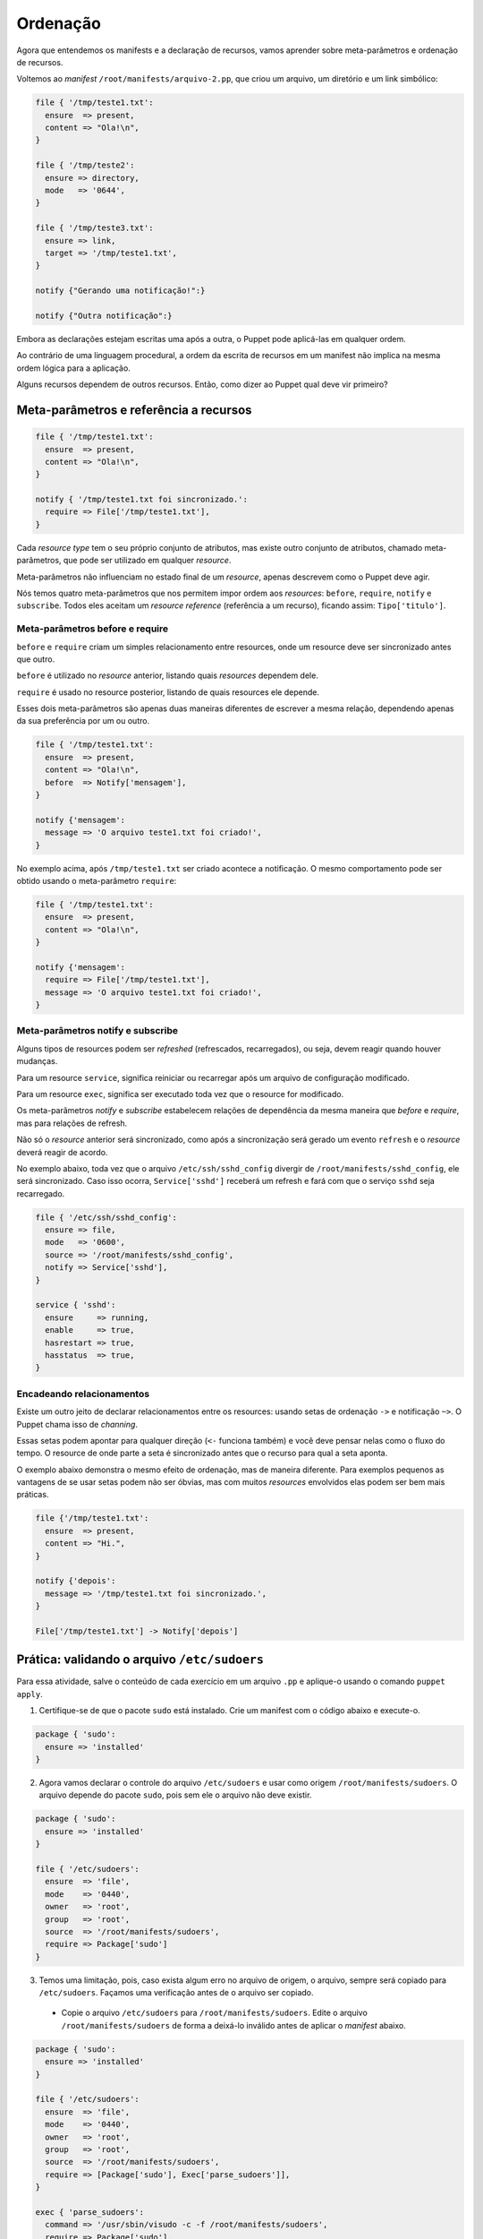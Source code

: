 Ordenação
=========

Agora que entendemos os manifests e a declaração de recursos, vamos aprender sobre meta-parâmetros e ordenação de recursos.

Voltemos ao *manifest* ``/root/manifests/arquivo-2.pp``, que criou um arquivo, um diretório e um link simbólico:

.. code-block:: ruby

  file { '/tmp/teste1.txt':
    ensure  => present,
    content => "Ola!\n",
  }

  file { '/tmp/teste2':
    ensure => directory,
    mode   => '0644',
  }

  file { '/tmp/teste3.txt':
    ensure => link,
    target => '/tmp/teste1.txt',
  }

  notify {"Gerando uma notificação!":}

  notify {"Outra notificação":}

Embora as declarações estejam escritas uma após a outra, o Puppet pode aplicá-las em qualquer ordem.

Ao contrário de uma linguagem procedural, a ordem da escrita de recursos em um manifest não implica na mesma ordem lógica para a aplicação.

Alguns recursos dependem de outros recursos. Então, como dizer ao Puppet qual deve vir primeiro?

Meta-parâmetros e referência a recursos
---------------------------------------

.. code-block:: ruby

  file { '/tmp/teste1.txt':
    ensure  => present,
    content => "Ola!\n",
  }
  
  notify { '/tmp/teste1.txt foi sincronizado.':
    require => File['/tmp/teste1.txt'],
  }


Cada *resource type* tem o seu próprio conjunto de atributos, mas existe outro conjunto de atributos, chamado meta-parâmetros, que pode ser utilizado em qualquer *resource*.

Meta-parâmetros não influenciam no estado final de um *resource*, apenas descrevem como o Puppet deve agir.

Nós temos quatro meta-parâmetros que nos permitem impor ordem aos *resources*: ``before``, ``require``, ``notify`` e ``subscribe``. Todos eles aceitam um *resource reference* (referência a um recurso), ficando assim: ``Tipo['titulo']``.


.. nota::

  |nota| **Maiúsculo ou minúsculo?**
  
  Lembre-se: usamos caixa baixa quando estamos declarando novos resources. Quando queremos referenciar um resource que já existe, usamos letra maiúscula na primeira letra do seu tipo, seguido do título do resource entre colchetes.
  
  ``file{'arquivo': }`` é uma declaração de recurso e ``File['arquivo']`` é uma referência ao *resource* declarado.


Meta-parâmetros before e require
````````````````````````````````

``before`` e ``require`` criam um simples relacionamento entre resources, onde um resource deve ser sincronizado antes que outro.

``before`` é utilizado no *resource* anterior, listando quais *resources* dependem dele.

``require`` é usado no resource posterior, listando de quais resources ele depende.

Esses dois meta-parâmetros são apenas duas maneiras diferentes de escrever a mesma relação, dependendo apenas da sua preferência por um ou outro.

.. code-block:: ruby

  file { '/tmp/teste1.txt':
    ensure  => present,
    content => "Ola!\n",
    before  => Notify['mensagem'],
  }

  notify {'mensagem':
    message => 'O arquivo teste1.txt foi criado!',
  }

No exemplo acima, após ``/tmp/teste1.txt`` ser criado acontece a notificação. O mesmo comportamento pode ser obtido usando o meta-parâmetro ``require``:

.. code-block:: ruby

  file { '/tmp/teste1.txt':
    ensure  => present,
    content => "Ola!\n",
  }

  notify {'mensagem':
    require => File['/tmp/teste1.txt'],
    message => 'O arquivo teste1.txt foi criado!',
  }

Meta-parâmetros notify e subscribe
``````````````````````````````````
Alguns tipos de resources podem ser *refreshed* (refrescados, recarregados), ou seja, devem reagir quando houver mudanças.

Para um resource ``service``, significa reiniciar ou recarregar após um arquivo de configuração modificado.

Para um resource ``exec``, significa ser executado toda vez que o resource for modificado.


.. aviso::

  |aviso| **Quando acontece um refresh?**
  
  *Refreshes* acontecem somente durante a aplicação da configuração pelo Puppet e nunca fora dele.

  O agente do Puppet não monitora alterações nos arquivos.

Os meta-parâmetros *notify* e *subscribe* estabelecem relações de dependência da mesma maneira que *before* e *require*, mas para relações de refresh.

Não só o *resource* anterior será sincronizado, como após a sincronização será gerado um evento ``refresh`` e o *resource* deverá reagir de acordo.

.. nota::

  |nota| **Resources que suportam refresh**
  
  Somente os tipos built-in ``exec``, ``service`` e ``mount`` podem ser *refreshed*.

No exemplo abaixo, toda vez que o arquivo ``/etc/ssh/sshd_config`` divergir de ``/root/manifests/sshd_config``, ele será sincronizado. Caso isso ocorra, ``Service['sshd']`` receberá um refresh e fará com que o serviço ``sshd`` seja recarregado.

.. code-block:: ruby

  file { '/etc/ssh/sshd_config':
    ensure => file,
    mode   => '0600',
    source => '/root/manifests/sshd_config',
    notify => Service['sshd'],
  }

  service { 'sshd':
    ensure     => running,
    enable     => true,
    hasrestart => true,
    hasstatus  => true,
  }


Encadeando relacionamentos
``````````````````````````
Existe um outro jeito de declarar relacionamentos entre os resources: usando setas de ordenação ``->`` e notificação ``~>``. O Puppet chama isso de *channing*.

Essas setas podem apontar para qualquer direção (``<-`` funciona também) e você deve pensar nelas como o fluxo do tempo. O resource de onde parte a seta é sincronizado antes que o recurso para qual a seta aponta.

O exemplo abaixo demonstra o mesmo efeito de ordenação, mas de maneira diferente. Para exemplos pequenos as vantagens de se usar setas podem não ser óbvias, mas com muitos *resources* envolvidos elas podem ser bem mais práticas.

.. code-block:: ruby

  file {'/tmp/teste1.txt':
    ensure  => present,
    content => "Hi.",
  }

  notify {'depois':
    message => '/tmp/teste1.txt foi sincronizado.',
  }

  File['/tmp/teste1.txt'] -> Notify['depois']

.. aviso::

  |aviso| **Meta-parâmetros**
  
  Mais informações sobre outros meta-parâmetros podem ser encontradas em: https://docs.puppet.com/puppet/latest/metaparameter.html


Prática: validando o arquivo ``/etc/sudoers``
---------------------------------------------

Para essa atividade, salve o conteúdo de cada exercício em um arquivo ``.pp`` e aplique-o usando o comando ``puppet apply``.

1. Certifique-se de que o pacote ``sudo`` está instalado. Crie um manifest com o código abaixo e execute-o.

.. code-block:: ruby

  package { 'sudo':
    ensure => 'installed'
  }

2. Agora vamos declarar o controle do arquivo ``/etc/sudoers`` e usar como origem ``/root/manifests/sudoers``. O arquivo depende do pacote ``sudo``, pois sem ele o arquivo não deve existir.

.. raw:: pdf
 
 PageBreak

.. code-block:: ruby

  package { 'sudo':
    ensure => 'installed'
  }
  
  file { '/etc/sudoers':
    ensure  => 'file',
    mode    => '0440',
    owner   => 'root',
    group   => 'root',
    source  => '/root/manifests/sudoers',
    require => Package['sudo']
  }

3. Temos uma limitação, pois, caso exista algum erro no arquivo de origem, o arquivo, sempre será copiado para ``/etc/sudoers``. Façamos uma verificação antes de o arquivo ser copiado.

 * Copie o arquivo ``/etc/sudoers`` para ``/root/manifests/sudoers``. Edite o arquivo ``/root/manifests/sudoers`` de forma a deixá-lo inválido antes de aplicar o *manifest* abaixo.

.. code-block:: ruby

  package { 'sudo':
    ensure => 'installed'
  }
  
  file { '/etc/sudoers':
    ensure  => 'file',
    mode    => '0440',
    owner   => 'root',
    group   => 'root',
    source  => '/root/manifests/sudoers',
    require => [Package['sudo'], Exec['parse_sudoers']],
  }
  
  exec { 'parse_sudoers':
    command => '/usr/sbin/visudo -c -f /root/manifests/sudoers',
    require => Package['sudo'],
  }


4. Ainda temos uma limitação. Toda vez que o *manifest* é aplicado, o resource ``Exec['parse_sudoers']`` é executado. Precisamos de uma condição para que ele só seja executado se necessário.

.. raw:: pdf
 
 PageBreak

.. code-block:: ruby

  package {'sudo':
    ensure => 'installed'
  }
  
  file {'/etc/sudoers':
    ensure  => 'file',
    mode    => 0440,
    owner   => 'root',
    group   => 'root',
    source  => '/root/manifests/sudoers',
    require => [Package['sudo'], Exec['parse_sudoers']],
  }
  
  exec {'parse_sudoers':
    command => '/usr/sbin/visudo -c -f /root/manifests/sudoers',
    unless  => '/usr/bin/diff /root/manifests/sudoers /etc/sudoers',
    require => Package['sudo'],
  } 
  
Ao executar esse manifest, o arquivo ``/etc/sudoers`` não será atualizado porque há um problema de validação de conteúdo do arquivo de origem ``/root/manifests/sudoers``. 

.. nota::

  |nota| **Atributos onlyif e unless do resource exec**
  
  Quando o recurso ``exec`` possuir o atributo ``onlyif`` ou ``unless`` declarado, só será executado se o(s) comando(s) informado(s) nestes atributos for(em) executado(s) sem erros. Ou seja, se retornarem o código 0. Veja mais informações em: http://www.puppetcookbook.com/posts/exec-onlyif.html e https://docs.puppet.com/puppet/latest/reference/types/exec.html
